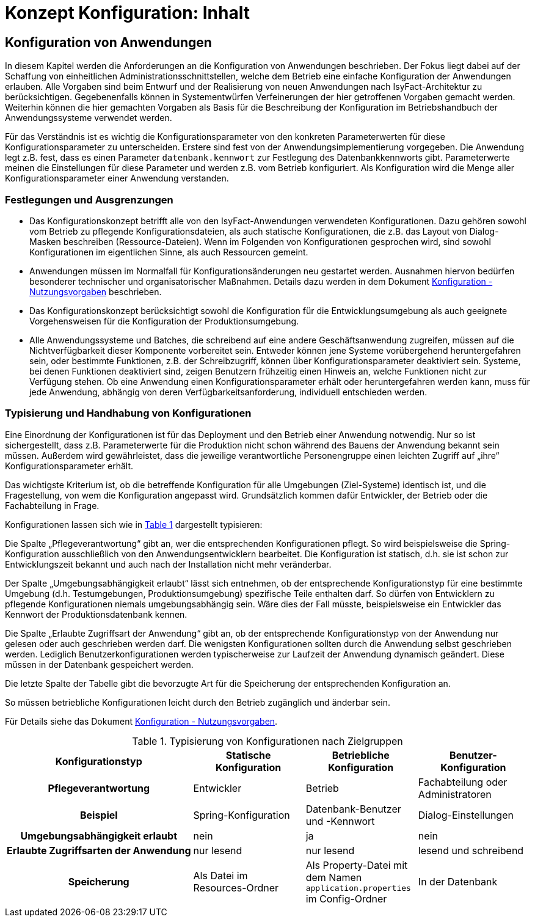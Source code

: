 = Konzept Konfiguration: Inhalt

// tag::inhalt[]
[[konfiguration-von-anwendungen]]
== Konfiguration von Anwendungen

In diesem Kapitel werden die Anforderungen an die Konfiguration von Anwendungen beschrieben.
Der Fokus liegt dabei auf der Schaffung von einheitlichen Administrationsschnittstellen, welche dem Betrieb eine einfache Konfiguration der Anwendungen erlauben.
Alle Vorgaben sind beim Entwurf und der Realisierung von neuen Anwendungen nach IsyFact-Architektur zu berücksichtigen.
Gegebenenfalls können in Systementwürfen Verfeinerungen der hier getroffenen Vorgaben gemacht werden.
Weiterhin können die hier gemachten Vorgaben als Basis für die Beschreibung der Konfiguration im Betriebshandbuch der Anwendungssysteme verwendet werden.

Für das Verständnis ist es wichtig die Konfigurationsparameter von den konkreten Parameterwerten für diese Konfigurationsparameter zu unterscheiden.
Erstere sind fest von der Anwendungsimplementierung vorgegeben.
Die Anwendung legt z.B. fest, dass es einen Parameter `datenbank.kennwort` zur Festlegung des Datenbankkennworts gibt.
Parameterwerte meinen die Einstellungen für diese Parameter und werden z.B. vom Betrieb konfiguriert.
Als Konfiguration wird die Menge aller Konfigurationsparameter einer Anwendung verstanden.

[[festlegungen-und-ausgrenzungen-1]]
=== Festlegungen und Ausgrenzungen

* Das Konfigurationskonzept betrifft alle von den IsyFact-Anwendungen verwendeten Konfigurationen.
Dazu gehören sowohl vom Betrieb zu pflegende Konfigurationsdateien, als auch statische Konfigurationen, die z.B. das Layout von Dialog-Masken beschreiben (Ressource-Dateien).
  Wenn im Folgenden von Konfigurationen gesprochen wird, sind sowohl Konfigurationen im eigentlichen Sinne, als auch Ressourcen gemeint.
* Anwendungen müssen im Normalfall für Konfigurationsänderungen neu gestartet werden.
  Ausnahmen hiervon bedürfen besonderer technischer und organisatorischer Maßnahmen.
  Details dazu werden in dem Dokument xref:nutzungsvorgaben/master.adoc[Konfiguration - Nutzungsvorgaben] beschrieben.
* Das Konfigurationskonzept berücksichtigt sowohl die Konfiguration für die Entwicklungsumgebung als auch geeignete Vorgehensweisen für die Konfiguration der Produktionsumgebung.
* Alle Anwendungssysteme und Batches, die schreibend auf eine andere Geschäftsanwendung zugreifen, müssen auf die Nichtverfügbarkeit dieser Komponente vorbereitet sein.
  Entweder können jene Systeme vorübergehend heruntergefahren sein, oder bestimmte Funktionen, z.B. der Schreibzugriff, können über Konfigurationsparameter deaktiviert sein.
  Systeme, bei denen Funktionen deaktiviert sind, zeigen Benutzern frühzeitig einen Hinweis an, welche Funktionen nicht zur Verfügung stehen.
  Ob eine Anwendung einen Konfigurationsparameter erhält oder heruntergefahren werden kann, muss für jede Anwendung, abhängig von deren Verfügbarkeitsanforderung, individuell entschieden werden.

[[typisierung-und-handhabung-von-konfigurationen]]
=== Typisierung und Handhabung von Konfigurationen

Eine Einordnung der Konfigurationen ist für das Deployment und den Betrieb einer Anwendung notwendig.
Nur so ist sichergestellt, dass z.B. Parameterwerte für die Produktion nicht schon während des Bauens der Anwendung bekannt sein müssen.
Außerdem wird gewährleistet, dass die jeweilige verantwortliche Personengruppe einen leichten Zugriff auf „ihre“ Konfigurationsparameter erhält.

Das wichtigste Kriterium ist, ob die betreffende Konfiguration für alle Umgebungen (Ziel-Systeme) identisch ist, und die Fragestellung, von wem die Konfiguration angepasst wird.
Grundsätzlich kommen dafür Entwickler, der Betrieb oder die Fachabteilung in Frage.

Konfigurationen lassen sich wie in <<table-typKonfZiel2>> dargestellt typisieren:

Die Spalte „Pflegeverantwortung“ gibt an, wer die entsprechenden Konfigurationen pflegt.
So wird beispielsweise die Spring-Konfiguration ausschließlich von den Anwendungsentwicklern bearbeitet.
Die Konfiguration ist statisch, d.h. sie ist schon zur Entwicklungszeit bekannt und auch nach der Installation nicht mehr veränderbar.

Der Spalte „Umgebungsabhängigkeit erlaubt“ lässt sich entnehmen, ob der entsprechende Konfigurationstyp für eine bestimmte Umgebung (d.h. Testumgebungen, Produktionsumgebung) spezifische Teile enthalten darf.
So dürfen von Entwicklern zu pflegende Konfigurationen niemals umgebungsabhängig sein.
Wäre dies der Fall müsste, beispielsweise ein Entwickler das Kennwort der Produktionsdatenbank kennen.

Die Spalte „Erlaubte Zugriffsart der Anwendung“ gibt an, ob der entsprechende Konfigurationstyp von der Anwendung nur gelesen oder auch geschrieben werden darf.
Die wenigsten Konfigurationen sollten durch die Anwendung selbst geschrieben werden.
Lediglich Benutzerkonfigurationen werden typischerweise zur Laufzeit der Anwendung dynamisch geändert.
Diese müssen in der Datenbank gespeichert werden.

Die letzte Spalte der Tabelle gibt die bevorzugte Art für die Speicherung der entsprechenden Konfiguration an.

So müssen betriebliche Konfigurationen leicht durch den Betrieb zugänglich und änderbar sein.

Für Details siehe das Dokument xref:nutzungsvorgaben/master.adoc[Konfiguration - Nutzungsvorgaben].

.Typisierung von Konfigurationen nach Zielgruppen
[id="table-typKonfZiel2",reftext="{table-caption} {counter:tables}"]
[cols="5,3,3,3",options="header"]
|====
h|Konfigurationstyp |Statische Konfiguration |Betriebliche Konfiguration |Benutzer-Konfiguration
h|Pflegeverantwortung |Entwickler |Betrieb |Fachabteilung oder Administratoren
h|Beispiel 	|Spring-Konfiguration |Datenbank-Benutzer und -Kennwort |Dialog-Einstellungen
h|Umgebungsabhängigkeit erlaubt |nein |ja |nein
h|Erlaubte Zugriffsarten der Anwendung |nur lesend |nur lesend |lesend und schreibend
h|Speicherung|Als Datei im Resources-Ordner |Als Property-Datei mit dem Namen `application.properties` im Config-Ordner |In der Datenbank
|====
// end::inhalt[]